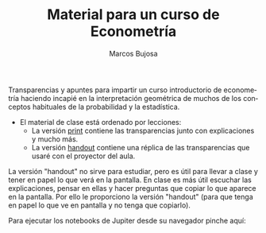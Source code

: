 #+title: Material para un curso de Econometría 
#+author: Marcos Bujosa
#+LANGUAGE: es-es
#+OPTIONS: toc:nil

Transparencias y apuntes para impartir un curso introductorio de
econometría haciendo incapié en la interpretación geométrica de muchos
de los conceptos habituales de la probabilidad y la estadística.

- El material de clase está ordenado por lecciones:
  - La versión [[https://github.com/mbujosab/Ectr/blob/master/apuntes-Ectr-print.pdf][print]] contiene las transparencias junto con
    explicaciones y mucho más.
  - La versión [[https://github.com/mbujosab/Ectr/blob/master/apuntes-Ectr-handout.pdf][handout]] contiene una réplica de las transparencias que
    usaré con el proyector del aula.

La versión "handout" no sirve para estudiar, pero es útil para llevar
a clase y tener en papel lo que verá en la pantalla. En clase es más
útil escuchar las explicaciones, pensar en ellas y hacer preguntas que
copiar lo que aparece en la pantalla. Por ello le proporciono la
versión "handout" (para que tenga en papel lo que ve en pantalla y no
tenga que copiarlo).

Para ejecutar los notebooks de Jupiter desde su navegador pinche aquí:
[[https://mybinder.org/v2/gh/mbujosab/Ectr/master?labpath=Practicas%2FPython%2Fnotebooks][https://mybinder.org/badge_logo.svg]]
